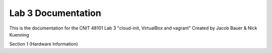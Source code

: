 ==========================================
Lab 3 Documentation
==========================================

This is the documentation for the CNIT 48101 Lab 3 "cloud-init, VirtualBox and vagrant" Created by Jacob Bauer & Nick Kuenning

.. contents:: Table of Contents
   :depth: 1
   :local:
   :backlinks: none

Section 1 (Hardware Information)
